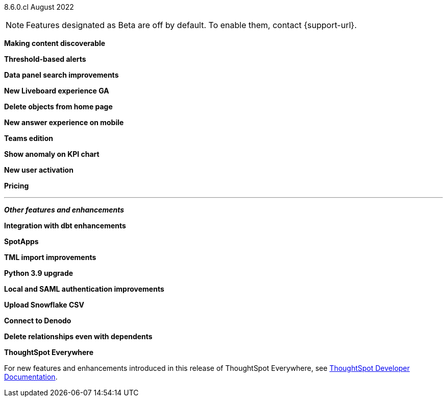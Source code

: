 [label label-dep]#8.6.0.cl# August 2022

NOTE: Features designated as [.badge.badge-update]#Beta# are off by default. To enable them, contact {support-url}.

[#primary-8-6-0-cl]

[#content-discoverable]
*Making content discoverable*

// Naomi

[#threshold-alerts]
*Threshold-based alerts*

// Naomi

[#data-panel]
*Data panel search improvements*

// Mark

[#liveboard-v2]
*New Liveboard experience GA*

// Teresa

[#homepage-delete]
*Delete objects from home page*

// Naomi

[#answer-v2-mobile]
*New answer experience on mobile*

// Mark

[#teams]
*Teams edition*

// Mark -- needs eval

[#kpi-anomaly]
*Show anomaly on KPI chart*

// Naomi -- needs eval

[#okta-local-user]
*New user activation*

// Teresa

[#pricing]
*Pricing*

// Mark -- needs eval

'''
[#secondary-8-6-0-cl]
*_Other features and enhancements_*

[#dbt-integration]
*Integration with dbt enhancements*

// Teresa

[#spotapps]
*SpotApps*

// Teresa

[#tml]
*TML import improvements*

// Teresa

[#python]
*Python 3.9 upgrade*

// Teresa -- waiting for info

[#okta-admin]
*Local and SAML authentication improvements*

// Teresa

[#snowflake-csv]
*Upload Snowflake CSV*

// Mark

[#denodo]
*Connect to Denodo*

// Mark

[#delete-relationship]
*Delete relationships even with dependents*

// Teresa

*ThoughtSpot Everywhere*

For new features and enhancements introduced in this release of ThoughtSpot Everywhere, see https://developers.thoughtspot.com/docs/?pageid=whats-new[ThoughtSpot Developer Documentation^].